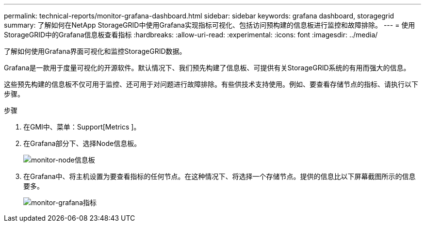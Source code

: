 ---
permalink: technical-reports/monitor-grafana-dashboard.html 
sidebar: sidebar 
keywords: grafana dashboard, storagegrid 
summary: 了解如何在NetApp StorageGRID中使用Grafana实现指标可视化、包括访问预构建的信息板进行监控和故障排除。 
---
= 使用StorageGRID中的Grafana信息板查看指标
:hardbreaks:
:allow-uri-read: 
:experimental: 
:icons: font
:imagesdir: ../media/


[role="lead"]
了解如何使用Grafana界面可视化和监控StorageGRID数据。

Grafana是一款用于度量可视化的开源软件。默认情况下、我们预先构建了信息板、可提供有关StorageGRID系统的有用而强大的信息。

这些预先构建的信息板不仅可用于监控、还可用于对问题进行故障排除。有些供技术支持使用。例如、要查看存储节点的指标、请执行以下步骤。

.步骤
. 在GMI中、菜单：Support[Metrics ]。
. 在Grafana部分下、选择Node信息板。
+
image:monitor/monitor-node-dashboard.png["monitor-node信息板"]

. 在Grafana中、将主机设置为要查看指标的任何节点。在这种情况下、将选择一个存储节点。提供的信息比以下屏幕截图所示的信息要多。
+
image:monitor/monitor-grafana-metrics.png["monitor-grafana指标"]


